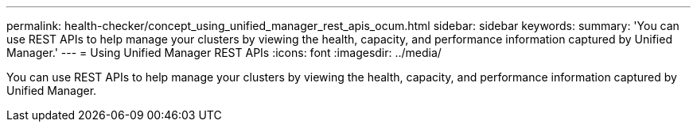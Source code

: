 ---
permalink: health-checker/concept_using_unified_manager_rest_apis_ocum.html
sidebar: sidebar
keywords: 
summary: 'You can use REST APIs to help manage your clusters by viewing the health, capacity, and performance information captured by Unified Manager.'
---
= Using Unified Manager REST APIs
:icons: font
:imagesdir: ../media/

[.lead]
You can use REST APIs to help manage your clusters by viewing the health, capacity, and performance information captured by Unified Manager.
